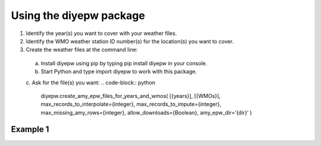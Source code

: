 Using the diyepw package
================================================================

1. Identify the year(s) you want to cover with your weather files.
2. Identify the WMO weather station ID number(s) for the location(s) you want to cover.
3. Create the weather files at the command line:
  a. Install diyepw using pip by typing pip install diyepw in your console.
  b. Start Python and type import diyepw to work with this package.
  c. Ask for the file(s) you want:
  .. code-block:: python
  
     diyepw.create_amy_epw_files_for_years_and_wmos(
     [{years}],
     [{WMOs}], 
     max_records_to_interpolate={integer}, 
     max_records_to_impute={integer}, 
     max_missing_amy_rows={integer}, 
     allow_downloads={Boolean},
     amy_epw_dir=’{dir}’
     )



Example 1
----------------------------------
